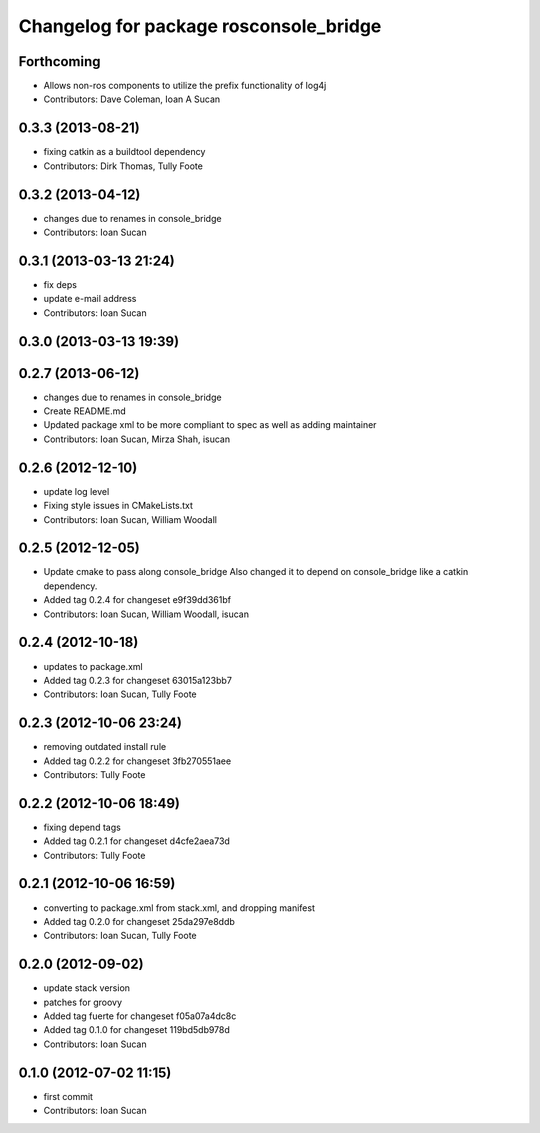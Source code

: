 ^^^^^^^^^^^^^^^^^^^^^^^^^^^^^^^^^^^^^^^
Changelog for package rosconsole_bridge
^^^^^^^^^^^^^^^^^^^^^^^^^^^^^^^^^^^^^^^

Forthcoming
-----------
* Allows non-ros components to utilize the prefix functionality of log4j
* Contributors: Dave Coleman, Ioan A Sucan

0.3.3 (2013-08-21)
------------------
* fixing catkin as a buildtool dependency
* Contributors: Dirk Thomas, Tully Foote

0.3.2 (2013-04-12)
------------------
* changes due to renames in console_bridge
* Contributors: Ioan Sucan

0.3.1 (2013-03-13 21:24)
------------------------
* fix deps
* update e-mail address
* Contributors: Ioan Sucan

0.3.0 (2013-03-13 19:39)
------------------------

0.2.7 (2013-06-12)
------------------
* changes due to renames in console_bridge
* Create README.md
* Updated package xml to be more compliant to spec as well as adding maintainer
* Contributors: Ioan Sucan, Mirza Shah, isucan

0.2.6 (2012-12-10)
------------------
* update log level
* Fixing style issues in CMakeLists.txt
* Contributors: Ioan Sucan, William Woodall

0.2.5 (2012-12-05)
------------------
* Update cmake to pass along console_bridge
  Also changed it to depend on console_bridge
  like a catkin dependency.
* Added tag 0.2.4 for changeset e9f39dd361bf
* Contributors: Ioan Sucan, William Woodall, isucan

0.2.4 (2012-10-18)
------------------
* updates to package.xml
* Added tag 0.2.3 for changeset 63015a123bb7
* Contributors: Ioan Sucan, Tully Foote

0.2.3 (2012-10-06 23:24)
------------------------
* removing outdated install rule
* Added tag 0.2.2 for changeset 3fb270551aee
* Contributors: Tully Foote

0.2.2 (2012-10-06 18:49)
------------------------
* fixing depend tags
* Added tag 0.2.1 for changeset d4cfe2aea73d
* Contributors: Tully Foote

0.2.1 (2012-10-06 16:59)
------------------------
* converting to package.xml from stack.xml, and dropping manifest
* Added tag 0.2.0 for changeset 25da297e8ddb
* Contributors: Ioan Sucan, Tully Foote

0.2.0 (2012-09-02)
------------------
* update stack version
* patches for groovy
* Added tag fuerte for changeset f05a07a4dc8c
* Added tag 0.1.0 for changeset 119bd5db978d
* Contributors: Ioan Sucan

0.1.0 (2012-07-02 11:15)
------------------------
* first commit
* Contributors: Ioan Sucan
